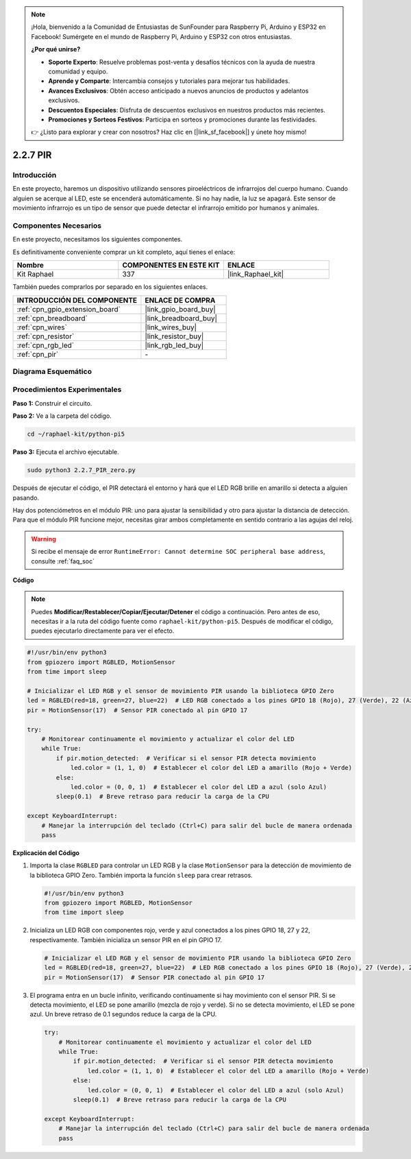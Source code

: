 .. note::

    ¡Hola, bienvenido a la Comunidad de Entusiastas de SunFounder para Raspberry Pi, Arduino y ESP32 en Facebook! Sumérgete en el mundo de Raspberry Pi, Arduino y ESP32 con otros entusiastas.

    **¿Por qué unirse?**

    - **Soporte Experto**: Resuelve problemas post-venta y desafíos técnicos con la ayuda de nuestra comunidad y equipo.
    - **Aprende y Comparte**: Intercambia consejos y tutoriales para mejorar tus habilidades.
    - **Avances Exclusivos**: Obtén acceso anticipado a nuevos anuncios de productos y adelantos exclusivos.
    - **Descuentos Especiales**: Disfruta de descuentos exclusivos en nuestros productos más recientes.
    - **Promociones y Sorteos Festivos**: Participa en sorteos y promociones durante las festividades.

    👉 ¿Listo para explorar y crear con nosotros? Haz clic en [|link_sf_facebook|] y únete hoy mismo!

.. _2.2.7_py_pi5:

2.2.7 PIR
==============

Introducción
------------------

En este proyecto, haremos un dispositivo utilizando sensores piroeléctricos de infrarrojos del 
cuerpo humano. Cuando alguien se acerque al LED, este se encenderá automáticamente. Si no hay 
nadie, la luz se apagará. Este sensor de movimiento infrarrojo es un tipo de sensor que puede 
detectar el infrarrojo emitido por humanos y animales.


Componentes Necesarios
--------------------------

En este proyecto, necesitamos los siguientes componentes.

.. image:: ../python_pi5/img/2.2.7_pir_list.png

Es definitivamente conveniente comprar un kit completo, aquí tienes el enlace:

.. list-table::
    :widths: 20 20 20
    :header-rows: 1

    *   - Nombre	
        - COMPONENTES EN ESTE KIT
        - ENLACE
    *   - Kit Raphael
        - 337
        - |link_Raphael_kit|

También puedes comprarlos por separado en los siguientes enlaces.

.. list-table::
    :widths: 30 20
    :header-rows: 1

    *   - INTRODUCCIÓN DEL COMPONENTE
        - ENLACE DE COMPRA

    *   - :ref:`cpn_gpio_extension_board`
        - |link_gpio_board_buy|
    *   - :ref:`cpn_breadboard`
        - |link_breadboard_buy|
    *   - :ref:`cpn_wires`
        - |link_wires_buy|
    *   - :ref:`cpn_resistor`
        - |link_resistor_buy|
    *   - :ref:`cpn_rgb_led`
        - |link_rgb_led_buy|
    *   - :ref:`cpn_pir`
        - \-

Diagrama Esquemático
--------------------------

.. image:: ../python_pi5/img/2.2.7_pir_schematic.png


Procedimientos Experimentales
----------------------------------

**Paso 1:** Construir el circuito.

.. image:: ../python_pi5/img/2.2.7_pir_circuit.png

**Paso 2:** Ve a la carpeta del código.

.. raw:: html

   <run></run>

.. code-block::

    cd ~/raphael-kit/python-pi5

**Paso 3:** Ejecuta el archivo ejecutable.

.. raw:: html

   <run></run>

.. code-block::

    sudo python3 2.2.7_PIR_zero.py

Después de ejecutar el código, el PIR detectará el entorno y hará que el LED RGB brille en amarillo si detecta a alguien pasando.

Hay dos potenciómetros en el módulo PIR: uno para ajustar la sensibilidad y otro para ajustar la distancia de detección. Para que el módulo PIR funcione mejor, necesitas girar ambos completamente en sentido contrario a las agujas del reloj.

.. image:: ../python_pi5/img/2.2.7_PIR_TTE.png
    :width: 400
    :align: center

.. warning::

    Si recibe el mensaje de error ``RuntimeError: Cannot determine SOC peripheral base address``, consulte :ref:`faq_soc`

**Código**

.. note::

    Puedes **Modificar/Restablecer/Copiar/Ejecutar/Detener** el código a continuación. Pero antes de eso, necesitas ir a la ruta del código fuente como ``raphael-kit/python-pi5``. Después de modificar el código, puedes ejecutarlo directamente para ver el efecto.


.. raw:: html

    <run></run>

.. code-block:: python

   #!/usr/bin/env python3
   from gpiozero import RGBLED, MotionSensor
   from time import sleep

   # Inicializar el LED RGB y el sensor de movimiento PIR usando la biblioteca GPIO Zero
   led = RGBLED(red=18, green=27, blue=22)  # LED RGB conectado a los pines GPIO 18 (Rojo), 27 (Verde), 22 (Azul)
   pir = MotionSensor(17)  # Sensor PIR conectado al pin GPIO 17

   try:
       # Monitorear continuamente el movimiento y actualizar el color del LED
       while True:
           if pir.motion_detected:  # Verificar si el sensor PIR detecta movimiento
               led.color = (1, 1, 0)  # Establecer el color del LED a amarillo (Rojo + Verde)
           else:
               led.color = (0, 0, 1)  # Establecer el color del LED a azul (solo Azul)
           sleep(0.1)  # Breve retraso para reducir la carga de la CPU

   except KeyboardInterrupt:
       # Manejar la interrupción del teclado (Ctrl+C) para salir del bucle de manera ordenada
       pass


**Explicación del Código**

#. Importa la clase ``RGBLED`` para controlar un LED RGB y la clase ``MotionSensor`` para la detección de movimiento de la biblioteca GPIO Zero. También importa la función ``sleep`` para crear retrasos.

   .. code-block:: python

       #!/usr/bin/env python3
       from gpiozero import RGBLED, MotionSensor
       from time import sleep

#. Inicializa un LED RGB con componentes rojo, verde y azul conectados a los pines GPIO 18, 27 y 22, respectivamente. También inicializa un sensor PIR en el pin GPIO 17.

   .. code-block:: python

       # Inicializar el LED RGB y el sensor de movimiento PIR usando la biblioteca GPIO Zero
       led = RGBLED(red=18, green=27, blue=22)  # LED RGB conectado a los pines GPIO 18 (Rojo), 27 (Verde), 22 (Azul)
       pir = MotionSensor(17)  # Sensor PIR conectado al pin GPIO 17

#. El programa entra en un bucle infinito, verificando continuamente si hay movimiento con el sensor PIR. Si se detecta movimiento, el LED se pone amarillo (mezcla de rojo y verde). Si no se detecta movimiento, el LED se pone azul. Un breve retraso de 0.1 segundos reduce la carga de la CPU.

   .. code-block:: python

       try:
           # Monitorear continuamente el movimiento y actualizar el color del LED
           while True:
               if pir.motion_detected:  # Verificar si el sensor PIR detecta movimiento
                   led.color = (1, 1, 0)  # Establecer el color del LED a amarillo (Rojo + Verde)
               else:
                   led.color = (0, 0, 1)  # Establecer el color del LED a azul (solo Azul)
               sleep(0.1)  # Breve retraso para reducir la carga de la CPU

       except KeyboardInterrupt:
           # Manejar la interrupción del teclado (Ctrl+C) para salir del bucle de manera ordenada
           pass

